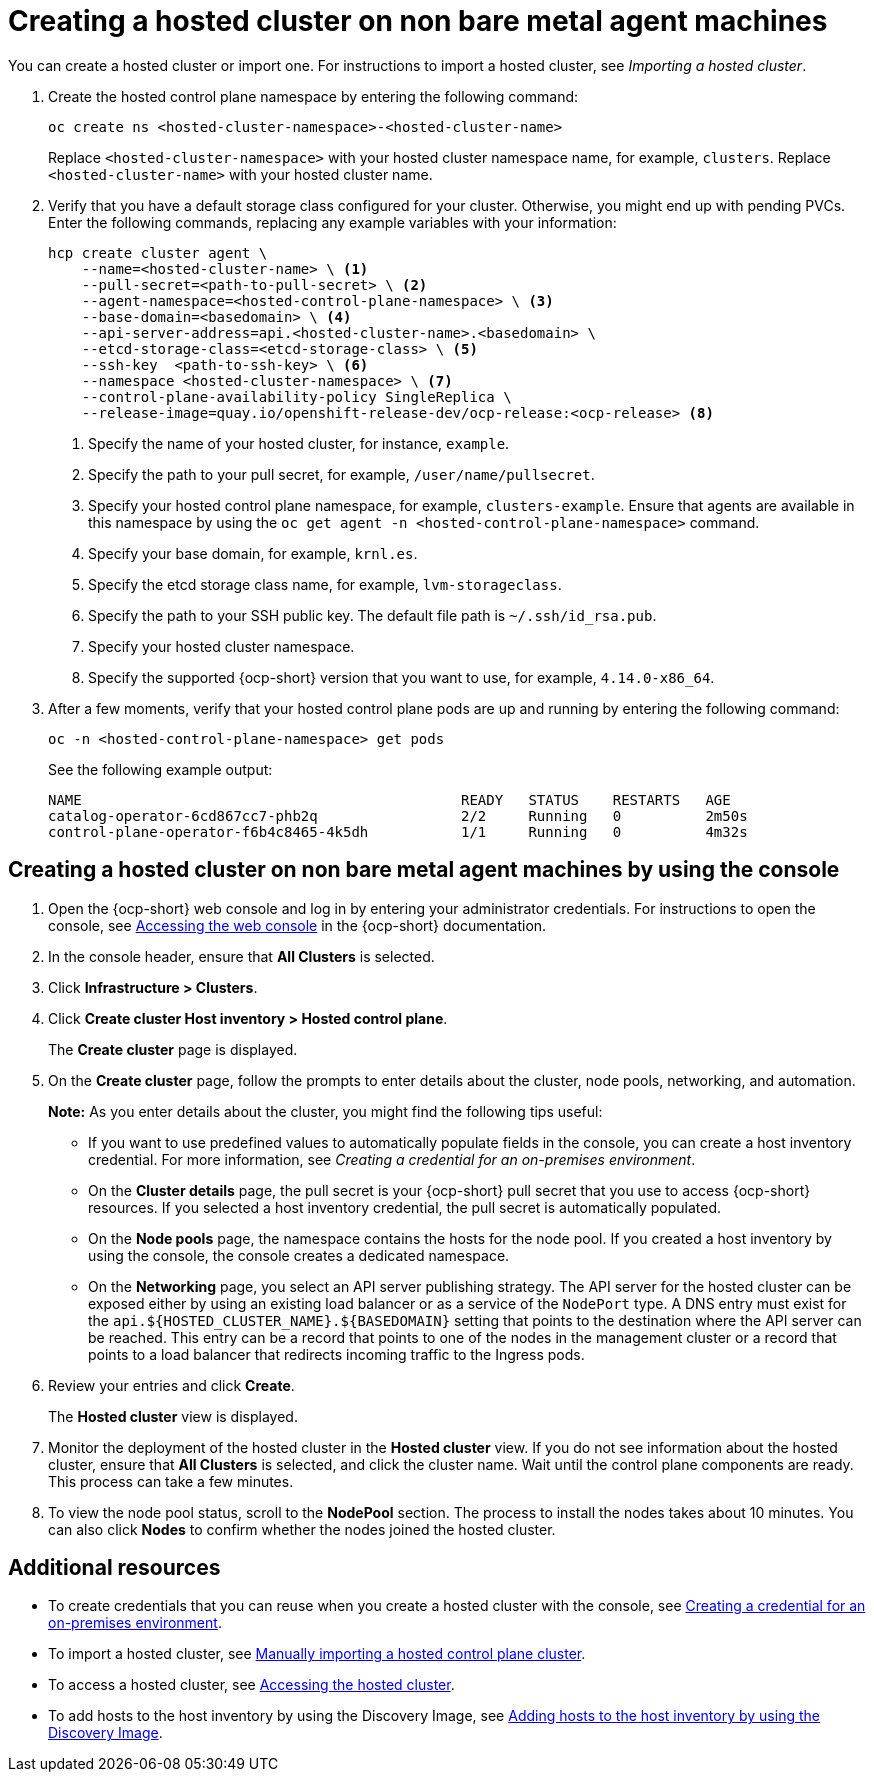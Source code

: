 [#creating-a-hosted-cluster-non-bm]
= Creating a hosted cluster on non bare metal agent machines

You can create a hosted cluster or import one. For instructions to import a hosted cluster, see _Importing a hosted cluster_.

. Create the hosted control plane namespace by entering the following command:

+
----
oc create ns <hosted-cluster-namespace>-<hosted-cluster-name>
----

+
Replace `<hosted-cluster-namespace>` with your hosted cluster namespace name, for example, `clusters`. Replace `<hosted-cluster-name>` with your hosted cluster name.

. Verify that you have a default storage class configured for your cluster. Otherwise, you might end up with pending PVCs. Enter the following commands, replacing any example variables with your information:

+
----
hcp create cluster agent \
    --name=<hosted-cluster-name> \ <1>
    --pull-secret=<path-to-pull-secret> \ <2>
    --agent-namespace=<hosted-control-plane-namespace> \ <3>
    --base-domain=<basedomain> \ <4>
    --api-server-address=api.<hosted-cluster-name>.<basedomain> \
    --etcd-storage-class=<etcd-storage-class> \ <5>
    --ssh-key  <path-to-ssh-key> \ <6>
    --namespace <hosted-cluster-namespace> \ <7>
    --control-plane-availability-policy SingleReplica \
    --release-image=quay.io/openshift-release-dev/ocp-release:<ocp-release> <8>
----

+
<1> Specify the name of your hosted cluster, for instance, `example`.
<2> Specify the path to your pull secret, for example, `/user/name/pullsecret`.
<3> Specify your hosted control plane namespace, for example, `clusters-example`. Ensure that agents are available in this namespace by using the `oc get agent -n <hosted-control-plane-namespace>` command.
<4> Specify your base domain, for example, `krnl.es`.
<5> Specify the etcd storage class name, for example, `lvm-storageclass`.
<6> Specify the path to your SSH public key. The default file path is `~/.ssh/id_rsa.pub`.
<7> Specify your hosted cluster namespace.
<8> Specify the supported {ocp-short} version that you want to use, for example, `4.14.0-x86_64`.

+
. After a few moments, verify that your hosted control plane pods are up and running by entering the following command:

+
----
oc -n <hosted-control-plane-namespace> get pods
----

+
See the following example output:

+
----
NAME                                             READY   STATUS    RESTARTS   AGE
catalog-operator-6cd867cc7-phb2q                 2/2     Running   0          2m50s
control-plane-operator-f6b4c8465-4k5dh           1/1     Running   0          4m32s
----

[#hosted-create-non-bare-metal-console]
== Creating a hosted cluster on non bare metal agent machines by using the console

. Open the {ocp-short} web console and log in by entering your administrator credentials. For instructions to open the console, see link:https://access.redhat.com/documentation/en-us/openshift_container_platform/4.14/html/web_console/web-console[Accessing the web console] in the {ocp-short} documentation.

. In the console header, ensure that **All Clusters** is selected.

. Click **Infrastructure > Clusters**.

. Click **Create cluster  Host inventory > Hosted control plane**.

+
The **Create cluster** page is displayed.

. On the **Create cluster** page, follow the prompts to enter details about the cluster, node pools, networking, and automation.

+
*Note:* As you enter details about the cluster, you might find the following tips useful:

** If you want to use predefined values to automatically populate fields in the console, you can create a host inventory credential. For more information, see _Creating a credential for an on-premises environment_.

** On the *Cluster details* page, the pull secret is your {ocp-short} pull secret that you use to access {ocp-short} resources. If you selected a host inventory credential, the pull secret is automatically populated.

** On the *Node pools* page, the namespace contains the hosts for the node pool. If you created a host inventory by using the console, the console creates a dedicated namespace.

** On the *Networking* page, you select an API server publishing strategy. The API server for the hosted cluster can be exposed either by using an existing load balancer or as a service of the `NodePort` type. A DNS entry must exist for the `api.${HOSTED_CLUSTER_NAME}.${BASEDOMAIN}` setting that points to the destination where the API server can be reached. This entry can be a record that points to one of the nodes in the management cluster or a record that points to a load balancer that redirects incoming traffic to the Ingress pods.

. Review your entries and click **Create**.

+
The **Hosted cluster** view is displayed.

. Monitor the deployment of the hosted cluster in the **Hosted cluster** view. If you do not see information about the hosted cluster, ensure that **All Clusters** is selected, and click the cluster name. Wait until the control plane components are ready. This process can take a few minutes.

. To view the node pool status, scroll to the **NodePool** section. The process to install the nodes takes about 10 minutes. You can also click **Nodes** to confirm whether the nodes joined the hosted cluster.

[#hosted-create-non-bare-metal-additional-resources]
== Additional resources

* To create credentials that you can reuse when you create a hosted cluster with the console, see xref:../credentials/credential_on_prem.adoc#creating-a-credential-for-an-on-premises-environment[Creating a credential for an on-premises environment].

* To import a hosted cluster, see xref:../hosted_control_planes/import_hosted_cluster.adoc#importing-hosted-cluster[Manually importing a hosted control plane cluster].

* To access a hosted cluster, see xref:../hosted_control_planes/access_hosted_cluster.adoc#access-hosted-cluster[Accessing the hosted cluster].

* To add hosts to the host inventory by using the Discovery Image, see link:../cluster_lifecycle/cim_add_host.adoc#add-host-host-inventory[Adding hosts to the host inventory by using the Discovery Image].
